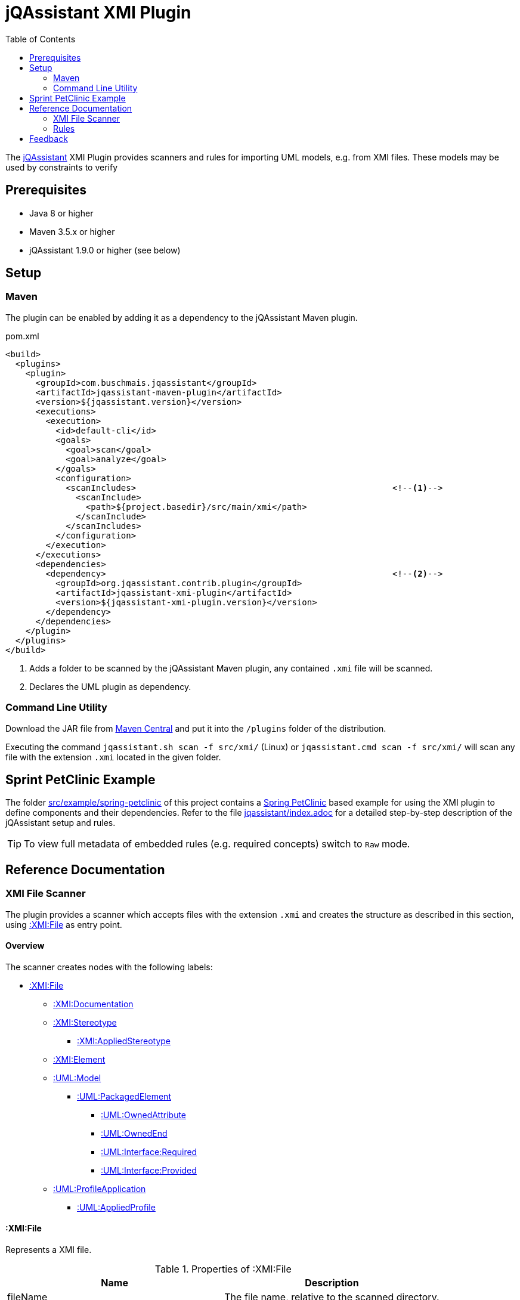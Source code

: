 :toc:
= jQAssistant XMI Plugin

The http://jqassistant.org/[jQAssistant^] XMI Plugin provides scanners and rules for importing UML models, e.g. from XMI files.
These models may be used by constraints to verify

== Prerequisites

* Java 8 or higher
* Maven 3.5.x or higher
* jQAssistant 1.9.0 or higher (see below)

== Setup

=== Maven

The plugin can be enabled by adding it as a dependency to the jQAssistant Maven plugin.

.pom.xml
[source,xml]
----
<build>
  <plugins>
    <plugin>
      <groupId>com.buschmais.jqassistant</groupId>
      <artifactId>jqassistant-maven-plugin</artifactId>
      <version>${jqassistant.version}</version>
      <executions>
        <execution>
          <id>default-cli</id>
          <goals>
            <goal>scan</goal>
            <goal>analyze</goal>
          </goals>
          <configuration>
            <scanIncludes>                                                   <!--1-->
              <scanInclude>
                <path>${project.basedir}/src/main/xmi</path>
              </scanInclude>
            </scanIncludes>
          </configuration>
        </execution>
      </executions>
      <dependencies>
        <dependency>                                                         <!--2-->
          <groupId>org.jqassistant.contrib.plugin</groupId>
          <artifactId>jqassistant-xmi-plugin</artifactId>
          <version>${jqassistant-xmi-plugin.version}</version>
        </dependency>
      </dependencies>
    </plugin>
  </plugins>
</build>
----
<1> Adds a folder to be scanned by the jQAssistant Maven plugin, any contained `.xmi` file will be scanned.
<2> Declares the UML plugin as dependency.

=== Command Line Utility

Download the JAR file from https://search.maven.org/artifact/org.jqassistant.contrib.plugin/jqassistant-xmi-plugin[Maven Central^] and put it into the `/plugins` folder of the distribution.

Executing the command `jqassistant.sh scan -f src/xmi/` (Linux) or `jqassistant.cmd scan -f src/xmi/` will scan any file with the extension `.xmi` located in the given folder.

== Sprint PetClinic Example

The folder link:src/example/spring-petclinic[^] of this project contains a https://github.com/spring-projects/spring-petclinic[Spring PetClinic^] based example for using the XMI plugin to define components and their dependencies.
Refer to the file link:src/example/spring-petclinic/jqassistant/index.adoc[jqassistant/index.adoc^] for a detailed step-by-step description of the jQAssistant setup and rules.

TIP: To view full metadata of embedded rules (e.g. required concepts) switch to `Raw` mode.

== Reference Documentation

=== XMI File Scanner

The plugin provides a scanner which accepts files with the extension `.xmi` and creates the structure as described in this section, using <<XMIFile>> as entry point.

==== Overview

The scanner creates nodes with the following labels:

* <<XMIFile>>
** <<XMIDocumentation>>
** <<XMIStereotype>>
*** <<XMIAppliedStereotype>>
** <<XMIElement>>
** <<UMLModel>>
*** <<UMLPackagedElement>>
**** <<UMLOwnedAttribute>>
**** <<UMLOwnedEnd>>
**** <<UMLRequiredInterface>>
**** <<UMLProvidedInterface>>
** <<UMLProfileApplication>>
*** <<UMLAppliedProfile>>

[[XMIFile]]
==== :XMI:File

Represents a XMI file.

[options=header]
.Properties of :XMI:File
|===
| Name     | Description
| fileName | The file name, relative to the scanned directory.
|===

[options=header]
.Relations of :XMI:File
|===
| Name                   | Target label(s)      | Cardinality | Description
| CONTAINS_DOCUMENTATION | <<XMIDocumentation>> | 0..1        | References the documentation.
| CONTAINS_UML_MODEL     | <<UMLModel>>         | 0..1        | References the contained UML model.
| CONTAINS_STEREOTYPE    | <<XMIStereotype>>    | 0..n        | References the contained stereotypes.
|===

[[XMIDocumentation]]
==== :XMI:Documentation

Provides meta-information about the XMI file.

[options=header]
.Properties of :XMI:Documentation
|===
| Name            | Description
| exporter        | The name of the tool which exported the XMI file, e.g. `Enterprise Architect`.
| exporterVersion | The version of the tool which exported the XMI file, e.g. `6.5`.
| exporterID      | The identifier of the tool which exported the XMI file, e.g. `1558`.
|===

[[XMIElement]]
==== :XMI:Element

Represents an XMI element.

NOTE: All UML elements described below (including the <<UMLModel>> itself) are <<XMIElement>>s.

[options=header]
.Properties of :XMI:Element
|===
| Name     | Description
| xmiId    | (optional) The unique id of the XMI element (any character sequence, e.g. a GUID)
| xmiType  | The type of the XMI element, e.g. `uml:PackagedElement`.
| name     | The name of the XMI element, e.g. `My Package`.
|===

[options=header]
.Relations of :XMI:Element
|===
| Name      | Target label(s) | Cardinality | Description
| HAS_CHILD | <<XMIElement>>  | 0..n        | References the children of this element, thus forming a tree-structured model.
|===

[[UMLModel]]
==== :UML:Model

Inherits from <<XMIElement>> and represents a UML model, where the model elements are children of this node, i.e. <<UMLPackagedElement>> or <<UMLProfileApplication>>

[[UMLPackagedElement]]
==== :UML:PackagedElement

Inherits from <<XMIElement>> and represents a packaged element. The type is determined by the property `xmiType` of <<XMIElement>>, e.g. `uml:Package`, `uml:Component`, `uml:Association`, `uml:Dependency` or `uml:Usage`.

Children of a <<UMLPackagedElement>> may be <<UMLOwnedAttribute>>, <<UMLOwnedEnd>>, <<UMLRequiredInterface>> or <<UMLProvidedInterface>>.

[options=header]
.Properties of :UML:PackagedElement
|===
| Name       | Description
| visibility | (optional) The visibility of this packaged element, e.g. `public`.
|===

[options=header]
.Relations of :UML:PackagedElement
|===
| Name                   | Target label(s) | Cardinality | Description
| HAS_CLIENT             | <<XMIElement>>  | 0..1        | References the client of this element if its type is a relation (e.g. `uml:Dependency`).
| HAS_SUPPLIER           | <<XMIElement>>  | 0..1        | References the supplier for this element if its type is a relation (e.g. `uml:Dependency`)
| HAS_INFORMATION_SOURCE | <<XMIElement>>  | 0..1        | References the information source of this element if its type is an information flow (i.e. `uml:InformationFlow`).
| HAS_INFORMATION_TARGET | <<XMIElement>>  | 0..1        | References the information target for this element if its type is an information flow (e.g. `uml:InformationFlow`)
|===

[[UMLOwnedAttribute]]
==== :UML:OwnedAttribute

Inherits from <<XMIElement>> and represents an owned attribute of a <<UMLPackagedElement>>, e.g. a `uml:Property` or `uml:Port`.

Children of a <<UMLOwnedAttribute>> may be <<UMLRequiredInterface>> or <<UMLProvidedInterface>>.

[options=header]
.Properties of :UML:OwnedAttribute
|===
| Name        | Description
| aggregation | (optional) The aggregation type of this attribute, e.g. `composite`.
|===

[options=header]
.Relations of :UML:OwnedAttribute
|===
| Name            | Target label(s) | Cardinality | Description
| FOR_ASSOCIATION | <<XMIElement>>  | 0..1        | References a <<UMLPackagedElement>> with xmiType `uml:Association` if this owned attribute is part of an association.
| OF_TYPE         | <<XMIElement>>  | 0..1        | References the type of this owned property.
|===

[[UMLOwnedEnd]]
==== :UML:OwnedEnd

Inherits from <<XMIElement>> and represents an owned end of a <<UMLPackagedElement>>, e.g. a `uml:Property`.

Children of a <<UMLOwnedEnd>> may be <<UMLRequiredInterface>> or <<UMLProvidedInterface>>.

[options=header]
.Properties of :UML:OwnedEnd
|===
| Name        | Description
| aggregation | (optional) The aggregation type of this attribute, e.g. `composite`.
|===

[options=header]
.Relations of :UML:OwnedEnd
|===
| Name            | Target label(s) | Cardinality | Description
| FOR_ASSOCIATION | <<XMIElement>>  | 0..1        | References a <<UMLPackagedElement>> with xmiType `uml:Association` if this owned attribute is part of an association.
| OF_TYPE         | <<XMIElement>>  | 0..1        | References the type of this owned property.
|===

[[UMLRequiredInterface]]
==== :UML:Interface:Required

Inherits from <<XMIElement>> and represents an required interface of a <<UMLPackagedElement>>, <<UMLOwnedAttribute>> or <<UMLOwnedEnd>>.

[[UMLProvidedInterface]]
==== :UML:Interface:Provided

Inherits from <<XMIElement>> and represents an provided interface of a <<UMLPackagedElement>>, <<UMLOwnedAttribute>> or <<UMLOwnedEnd>>.

[[UMLProfileApplication]]
==== :UML:ProfileApplication

Inherits from <<XMIElement>> and represents a profile application.

[options=header]
.Relations of :UML:ProfileApplication
|===
| Name            | Target label(s)       | Cardinality | Description
| APPLIES_PROFILE | <<UMLAppliedProfile>> | 1           | References the applied profile.
|===

[[UMLAppliedProfile]]
==== :UML:AppliedProfile

Inherits from <<XMIElement>> and represents an applied profile.

[options=header]
.Properties of :UML:AppliedProfile
|===
| Name | Description
| href | The HREF of the applied profile, e.g. `http://www.sparxsystems.com/profiles/thecustomprofile/1.0#thecustomprofile`.
|===

[[XMIStereotype]]
==== :XMI:Stereotype

Represents a stereotype.

[options=header]
.Properties of :XMI:Stereotype
|===
| Name            | Description
| name            | The name of the stereotype.
| namespaceUri    | The namespace URI of the stereotype, e.g. `http://www.sparxsystems.com/profiles/thecustomprofile/1.0`.
| namespacePrefix | The namespace prefix of the stereotype, e.g. `thecustomprofile`.
|===

[[XMIAppliedStereotype]]
==== :XMI:AppliedStereotype

Inherits from <<XMIElement>> and represents an application of a <<XMIStereotype>> to an <<XMIElement>>

[options=header]
.Relations of :UML:AppliedStereotype
|===
| Name          | Target label(s)   | Cardinality | Description
| OF_STEREOTYPE | <<XMIStereotype>> | 1           | References the applied stereotype.
| APPLIED_TO    | <<XMIElement>>    | 1           | References the element to which the stereotype is applied.
|===

=== Rules

The plugin provides concepts for extracting UML models, e.g. for

* labeling `:UML:PackagedElement` nodes having `xmiType=uml:Component` as `:UML:Component`.
* creating `(:UML:Component)-[:HAS_DEPENDENCY]->(:UML:Component)` relations from `:PackagedElement` nodes having `xmiType=uml:Dependency`.

Furthermore a group `xmi:UML` is provided which allows easily applying all UML related concepts.

The rules including their descriptions are defined in the file link:src/main/resources/META-INF/jqassistant-rules/xmi.xml[/META-INF/jqassistant-rules/xmi.xml^].

[[feedback]]
== Feedback

Please report any issues https://github.com/jqassistant-contrib/jqassistant-xmi-plugin/issues[here^].

